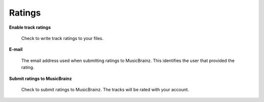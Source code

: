 .. MusicBrainz Picard Documentation Project
.. Prepared in 2020 by Bob Swift (bswift@rsds.ca)
.. This MusicBrainz Picard User Guide is licensed under CC0 1.0
.. A copy of the license is available at https://creativecommons.org/publicdomain/zero/1.0


Ratings
=======

.. index::
   single: configuration; ratings

.. image:: images/options-metadata-ratings.png
   :width: 100 %

**Enable track ratings**

   Check to write track ratings to your files.

**E-mail**

   The email address used when submitting ratings to MusicBrainz.  This identifies the user that provided the rating.

**Submit ratings to MusicBrainz**

   Check to submit ratings to MusicBrainz. The tracks will be rated with your account.
